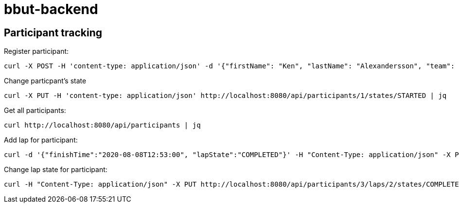 = bbut-backend

== Participant tracking

Register participant:

[source,curl]
----
curl -X POST -H 'content-type: application/json' -d '{"firstName": "Ken", "lastName": "Alexandersson", "team": "IK Uven"}' http://localhost:8080/api/participants | jq
----

Change particpant's state

[source,curl]
----
curl -X PUT -H 'content-type: application/json' http://localhost:8080/api/participants/1/states/STARTED | jq
----

Get all participants:

[source,curl]
----
curl http://localhost:8080/api/participants | jq
----

Add lap for participant:

[source,curl]
----
curl -d '{"finishTime":"2020-08-08T12:53:00", "lapState":"COMPLETED"}' -H "Content-Type: application/json" -X PUT http://localhost:8080/api/participants/3/laps  | jq
----

Change lap state for participant:

[source,curl]
----
curl -H "Content-Type: application/json" -X PUT http://localhost:8080/api/participants/3/laps/2/states/COMPLETED  | jq
----
